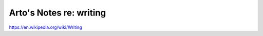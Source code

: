 ************************
Arto's Notes re: writing
************************

https://en.wikipedia.org/wiki/Writing
